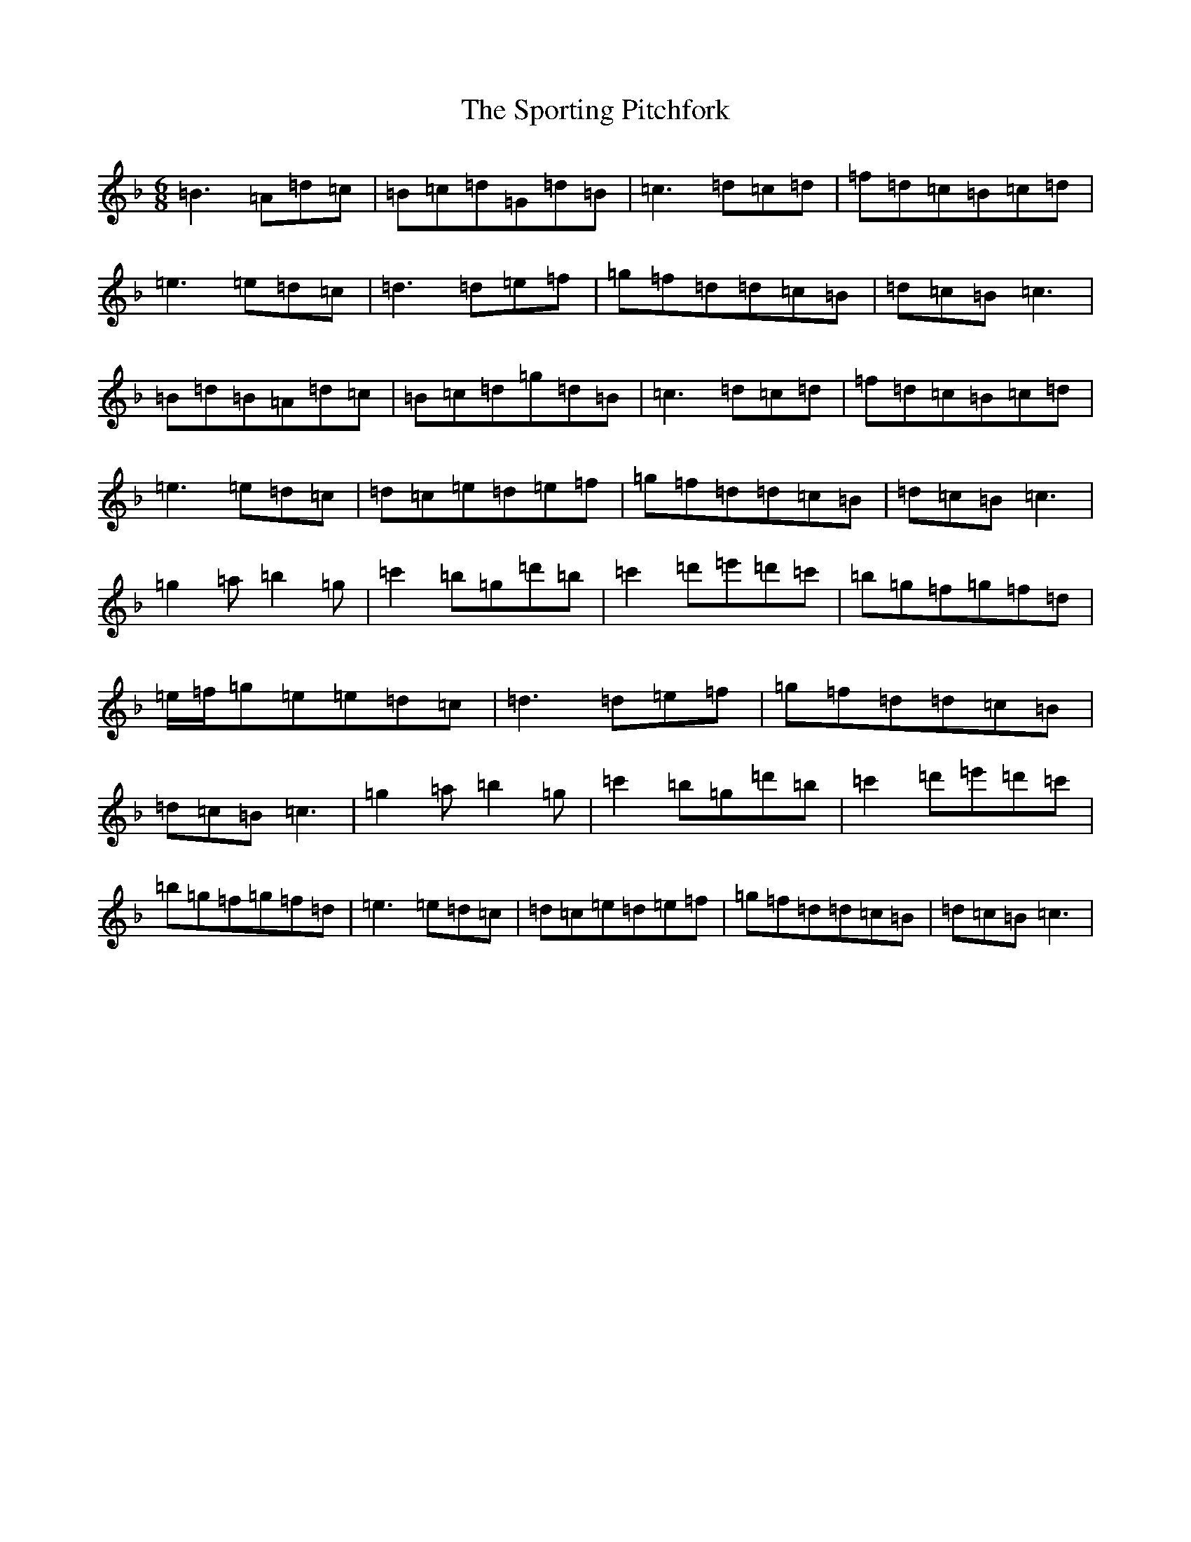 X: 20042
T: Sporting Pitchfork, The
S: https://thesession.org/tunes/1761#setting1761
Z: D Mixolydian
R: jig
M: 6/8
L: 1/8
K: C Mixolydian
=B3=A=d=c|=B=c=d=G=d=B|=c3=d=c=d|=f=d=c=B=c=d|=e3=e=d=c|=d3=d=e=f|=g=f=d=d=c=B|=d=c=B=c3|=B=d=B=A=d=c|=B=c=d=g=d=B|=c3=d=c=d|=f=d=c=B=c=d|=e3=e=d=c|=d=c=e=d=e=f|=g=f=d=d=c=B|=d=c=B=c3|=g2=a=b2=g|=c'2=b=g=d'=b|=c'2=d'=e'=d'=c'|=b=g=f=g=f=d|=e/2=f/2=g=e=e=d=c|=d3=d=e=f|=g=f=d=d=c=B|=d=c=B=c3|=g2=a=b2=g|=c'2=b=g=d'=b|=c'2=d'=e'=d'=c'|=b=g=f=g=f=d|=e3=e=d=c|=d=c=e=d=e=f|=g=f=d=d=c=B|=d=c=B=c3|